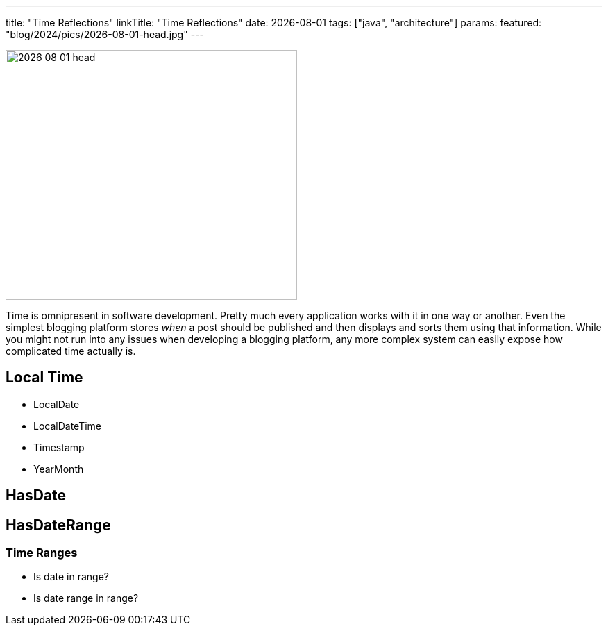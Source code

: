 ---
title: "Time Reflections"
linkTitle: "Time Reflections"
date: 2026-08-01
tags: ["java", "architecture"]
params:
  featured: "blog/2024/pics/2026-08-01-head.jpg"
---

image::2026-08-01-head.jpg[width=420,height=360,role=left]

Time is omnipresent in software development.
Pretty much every application works with it in one way or another.
Even the simplest blogging platform stores _when_ a post should be published and then displays and sorts them using that information.
While you might not run into any issues when developing a blogging platform, any more complex system can easily expose how complicated time actually is.

== Local Time

- LocalDate
- LocalDateTime
- Timestamp
- YearMonth

== HasDate

== HasDateRange

=== Time Ranges

- Is date in range?
- Is date range in range?
